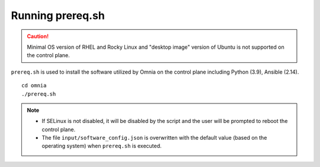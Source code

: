 Running prereq.sh
=================

.. caution:: Minimal OS version of RHEL and Rocky Linux and "desktop image" version of Ubuntu is not supported on the control plane.

``prereq.sh`` is used to install the software utilized by Omnia on the control plane including Python (3.9), Ansible (2.14).  ::

    cd omnia
    ./prereq.sh

.. note::
    * If SELinux is not disabled, it will be disabled by the script and the user will be prompted to reboot the control plane.
    * The file ``input/software_config.json`` is overwritten with the default value (based on the operating system) when ``prereq.sh`` is executed.





